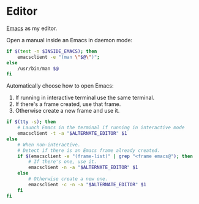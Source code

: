 * Editor
[[https://www.gnu.org/software/emacs/][Emacs]] as my editor.

Open a manual inside an Emacs in daemon mode:
#+BEGIN_SRC sh :shebang #!/bin/bash :tangle ~/.local/bin/man
  if $(test -n $INSIDE_EMACS); then
      emacsclient -e "(man \"$@\")";
  else
      /usr/bin/man $@
  fi
#+END_SRC

Automatically choose how to open Emacs:
1. If running in interactive terminal use the same terminal.
2. If there's a frame created, use that frame.
3. Otherwise create a new frame and use it. 
#+BEGIN_SRC sh :shebang #!/bin/bash :tangle ~/.local/bin/e
  if $(tty -s); then
      # Launch Emacs in the terminal if running in interactive mode
      emacsclient -t -a "$ALTERNATE_EDITOR" $1
  else
      # When non-interactive.
      # Detect if there is an Emacs frame already created.
      if $(emacsclient -e "(frame-list)" | grep "<frame emacs@"); then
          # If there's one, use it.
          emacsclient -n -a "$ALTERNATE_EDITOR" $1
      else
          # Otherwise create a new one.
          emacsclient -c -n -a "$ALTERNATE_EDITOR" $1
      fi
  fi
#+END_SRC
